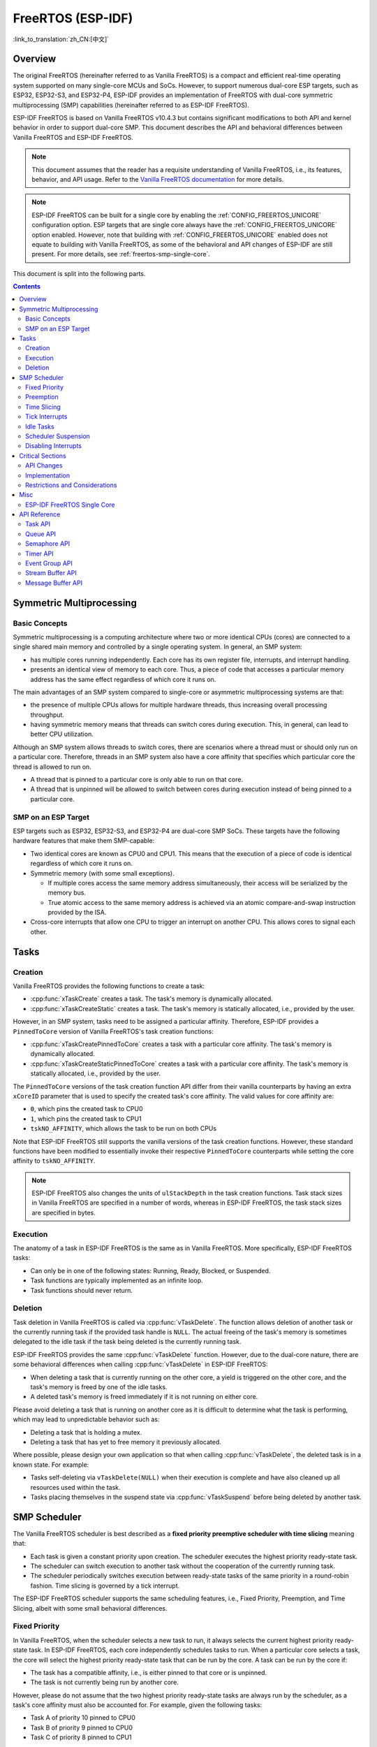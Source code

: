 FreeRTOS (ESP-IDF)
==================

:link_to_translation:`zh_CN:[中文]`

.. ---------------------------------------------------- Overview -------------------------------------------------------

Overview
--------

The original FreeRTOS (hereinafter referred to as Vanilla FreeRTOS) is a compact and efficient real-time operating system supported on many single-core MCUs and SoCs. However, to support numerous dual-core ESP targets, such as ESP32, ESP32-S3, and ESP32-P4, ESP-IDF provides an implementation of FreeRTOS with dual-core symmetric multiprocessing (SMP) capabilities (hereinafter referred to as ESP-IDF FreeRTOS).

ESP-IDF FreeRTOS is based on Vanilla FreeRTOS v10.4.3 but contains significant modifications to both API and kernel behavior in order to support dual-core SMP. This document describes the API and behavioral differences between Vanilla FreeRTOS and ESP-IDF FreeRTOS.

.. note::

  This document assumes that the reader has a requisite understanding of Vanilla FreeRTOS, i.e., its features, behavior, and API usage. Refer to the `Vanilla FreeRTOS documentation <https://www.freertos.org/index.html>`_ for more details.

.. note::

  ESP-IDF FreeRTOS can be built for a single core by enabling the :ref:`CONFIG_FREERTOS_UNICORE` configuration option. ESP targets that are single core always have the :ref:`CONFIG_FREERTOS_UNICORE` option enabled. However, note that building with :ref:`CONFIG_FREERTOS_UNICORE` enabled does not equate to building with Vanilla FreeRTOS, as some of the behavioral and API changes of ESP-IDF are still present. For more details, see :ref:`freertos-smp-single-core`.

This document is split into the following parts.

.. contents:: Contents
  :depth: 2


.. -------------------------------------------- Symmetric Multiprocessing ----------------------------------------------

Symmetric Multiprocessing
-------------------------

Basic Concepts
^^^^^^^^^^^^^^

Symmetric multiprocessing is a computing architecture where two or more identical CPUs (cores) are connected to a single shared main memory and controlled by a single operating system. In general, an SMP system:

- has multiple cores running independently. Each core has its own register file, interrupts, and interrupt handling.
- presents an identical view of memory to each core. Thus, a piece of code that accesses a particular memory address has the same effect regardless of which core it runs on.

The main advantages of an SMP system compared to single-core or asymmetric multiprocessing systems are that:

- the presence of multiple CPUs allows for multiple hardware threads, thus increasing overall processing throughput.
- having symmetric memory means that threads can switch cores during execution. This, in general, can lead to better CPU utilization.

Although an SMP system allows threads to switch cores, there are scenarios where a thread must or should only run on a particular core. Therefore, threads in an SMP system also have a core affinity that specifies which particular core the thread is allowed to run on.

- A thread that is pinned to a particular core is only able to run on that core.
- A thread that is unpinned will be allowed to switch between cores during execution instead of being pinned to a particular core.

SMP on an ESP Target
^^^^^^^^^^^^^^^^^^^^

ESP targets such as ESP32, ESP32-S3, and ESP32-P4 are dual-core SMP SoCs. These targets have the following hardware features that make them SMP-capable:

- Two identical cores are known as CPU0 and CPU1. This means that the execution of a piece of code is identical regardless of which core it runs on.
- Symmetric memory (with some small exceptions).

  - If multiple cores access the same memory address simultaneously, their access will be serialized by the memory bus.
  - True atomic access to the same memory address is achieved via an atomic compare-and-swap instruction provided by the ISA.

- Cross-core interrupts that allow one CPU to trigger an interrupt on another CPU. This allows cores to signal each other.


.. only:: not esp32p4

    .. note::

        CPU0 is also known as Protocol CPU or ``PRO_CPU`` and CPU1 is also known as Application CPU or ``APP_CPU``. The ``PRO_CPU`` and ``APP_CPU`` aliases for CPU0 and CPU1 exist in ESP-IDF as they reflect how typical ESP-IDF applications utilize the two CPUs. Typically, the tasks responsible for handling wireless networking (e.g., Wi-Fi or Bluetooth) are pinned to CPU0, thus the name ``PRO_CPU``; whereas the tasks handling the remainder of the application are pinned to CPU1, thus the name ``APP_CPU``.


.. ------------------------------------------------------ Tasks --------------------------------------------------------

Tasks
-----

Creation
^^^^^^^^

Vanilla FreeRTOS provides the following functions to create a task:

- :cpp:func:`xTaskCreate` creates a task. The task's memory is dynamically allocated.
- :cpp:func:`xTaskCreateStatic` creates a task. The task's memory is statically allocated, i.e., provided by the user.

However, in an SMP system, tasks need to be assigned a particular affinity. Therefore, ESP-IDF provides a ``PinnedToCore`` version of Vanilla FreeRTOS's task creation functions:

- :cpp:func:`xTaskCreatePinnedToCore` creates a task with a particular core affinity. The task's memory is dynamically allocated.
- :cpp:func:`xTaskCreateStaticPinnedToCore` creates a task with a particular core affinity. The task's memory is statically allocated, i.e., provided by the user.

The ``PinnedToCore`` versions of the task creation function API differ from their vanilla counterparts by having an extra ``xCoreID`` parameter that is used to specify the created task's core affinity. The valid values for core affinity are:

-	``0``, which pins the created task to CPU0
-	``1``, which pins the created task to CPU1
-	``tskNO_AFFINITY``, which allows the task to be run on both CPUs

Note that ESP-IDF FreeRTOS still supports the vanilla versions of the task creation functions. However, these standard functions have been modified to essentially invoke their respective ``PinnedToCore`` counterparts while setting the core affinity to ``tskNO_AFFINITY``.

.. note::

  ESP-IDF FreeRTOS also changes the units of ``ulStackDepth`` in the task creation functions. Task stack sizes in Vanilla FreeRTOS are specified in a number of words, whereas in ESP-IDF FreeRTOS, the task stack sizes are specified in bytes.

Execution
^^^^^^^^^

The anatomy of a task in ESP-IDF FreeRTOS is the same as in Vanilla FreeRTOS. More specifically, ESP-IDF FreeRTOS tasks:

- Can only be in one of the following states: Running, Ready, Blocked, or Suspended.
- Task functions are typically implemented as an infinite loop.
- Task functions should never return.

Deletion
^^^^^^^^

Task deletion in Vanilla FreeRTOS is called via :cpp:func:`vTaskDelete`. The function allows deletion of another task or the currently running task if the provided task handle is ``NULL``. The actual freeing of the task's memory is sometimes delegated to the idle task if the task being deleted is the currently running task.

ESP-IDF FreeRTOS provides the same :cpp:func:`vTaskDelete` function. However, due to the dual-core nature, there are some behavioral differences when calling :cpp:func:`vTaskDelete` in ESP-IDF FreeRTOS:

- When deleting a task that is currently running on the other core, a yield is triggered on the other core, and the task's memory is freed by one of the idle tasks.
- A deleted task's memory is freed immediately if it is not running on either core.

Please avoid deleting a task that is running on another core as it is difficult to determine what the task is performing, which may lead to unpredictable behavior such as:

- Deleting a task that is holding a mutex.
- Deleting a task that has yet to free memory it previously allocated.

Where possible, please design your own application so that when calling :cpp:func:`vTaskDelete`, the deleted task is in a known state. For example:

- Tasks self-deleting via ``vTaskDelete(NULL)`` when their execution is complete and have also cleaned up all resources used within the task.
- Tasks placing themselves in the suspend state via :cpp:func:`vTaskSuspend` before being deleted by another task.


.. --------------------------------------------------- Scheduling ------------------------------------------------------

SMP Scheduler
-------------

The Vanilla FreeRTOS scheduler is best described as a **fixed priority preemptive scheduler with time slicing** meaning that:

- Each task is given a constant priority upon creation. The scheduler executes the highest priority ready-state task.
- The scheduler can switch execution to another task without the cooperation of the currently running task.
- The scheduler periodically switches execution between ready-state tasks of the same priority in a round-robin fashion. Time slicing is governed by a tick interrupt.

The ESP-IDF FreeRTOS scheduler supports the same scheduling features, i.e., Fixed Priority, Preemption, and Time Slicing, albeit with some small behavioral differences.

Fixed Priority
^^^^^^^^^^^^^^

In Vanilla FreeRTOS, when the scheduler selects a new task to run, it always selects the current highest priority ready-state task. In ESP-IDF FreeRTOS, each core independently schedules tasks to run. When a particular core selects a task, the core will select the highest priority ready-state task that can be run by the core. A task can be run by the core if:

- The task has a compatible affinity, i.e., is either pinned to that core or is unpinned.
- The task is not currently being run by another core.

However, please do not assume that the two highest priority ready-state tasks are always run by the scheduler, as a task's core affinity must also be accounted for. For example, given the following tasks:

- Task A of priority 10 pinned to CPU0
- Task B of priority 9 pinned to CPU0
- Task C of priority 8 pinned to CPU1

The resulting schedule will have Task A running on CPU0 and Task C running on CPU1. Task B is not run even though it is the second-highest priority task.

Preemption
^^^^^^^^^^

In Vanilla FreeRTOS, the scheduler can preempt the currently running task if a higher priority task becomes ready to execute. Likewise in ESP-IDF FreeRTOS, each core can be individually preempted by the scheduler if the scheduler determines that a higher-priority task can run on that core.

However, there are some instances where a higher-priority task that becomes ready can be run on multiple cores. In this case, the scheduler only preempts one core. The scheduler always gives preference to the current core when multiple cores can be preempted. In other words, if the higher priority ready task is unpinned and has a higher priority than the current priority of both cores, the scheduler will always choose to preempt the current core. For example, given the following tasks:

- Task A of priority 8 currently running on CPU0
- Task B of priority 9 currently running on CPU1
- Task C of priority 10 that is unpinned and was unblocked by Task B

The resulting schedule will have Task A running on CPU0 and Task C preempting Task B given that the scheduler always gives preference to the current core.

Time Slicing
^^^^^^^^^^^^

The Vanilla FreeRTOS scheduler implements time slicing, which means that if the current highest ready priority contains multiple ready tasks, the scheduler will switch between those tasks periodically in a round-robin fashion.

However, in ESP-IDF FreeRTOS, it is not possible to implement perfect Round Robin time slicing due to the fact that a particular task may not be able to run on a particular core due to the following reasons:

- The task is pinned to another core.
- For unpinned tasks, the task is already being run by another core.

Therefore, when a core searches the ready-state task list for a task to run, the core may need to skip over a few tasks in the same priority list or drop to a lower priority in order to find a ready-state task that the core can run.

The ESP-IDF FreeRTOS scheduler implements a Best Effort Round Robin time slicing for ready-state tasks of the same priority by ensuring that tasks that have been selected to run are placed at the back of the list, thus giving unselected tasks a higher priority on the next scheduling iteration (i.e., the next tick interrupt or yield).

The following example demonstrates the Best Effort Round Robin time slicing in action. Assume that:

- There are four ready-state tasks of the same priority ``AX``, ``B0``, ``C1``, and ``D1`` where:

  - The priority is the current highest priority with ready-state .
  - The first character represents the task's name, i.e., ``A``, ``B``, ``C``, ``D``.
  - The second character represents the task's core pinning, and ``X`` means unpinned.

- The task list is always searched from the head.

.. code-block:: none

    --------------------------------------------------------------------------------

    1. Starting state. None of the ready-state tasks have been selected to run.

    Head [ AX , B0 , C1 , D0 ] Tail

    --------------------------------------------------------------------------------

    2. Core 0 has a tick interrupt and searches for a task to run.

      Task A is selected and moved to the back of the list.

    Core0--|
    Head [ AX , B0 , C1 , D0 ] Tail

                          0
    Head [ B0 , C1 , D0 , AX ] Tail

    --------------------------------------------------------------------------------

    3. Core 1 has a tick interrupt and searches for a task to run.

      Task B cannot be run due to incompatible affinity, so core 1 skips to Task C.

      Task C is selected and moved to the back of the list.

    Core1-------|         0
    Head [ B0 , C1 , D0 , AX ] Tail

                     0    1
    Head [ B0 , D0 , AX , C1 ] Tail

    --------------------------------------------------------------------------------

    4. Core 0 has another tick interrupt and searches for a task to run.

      Task B is selected and moved to the back of the list.


    Core0--|              1
    Head [ B0 , D0 , AX , C1 ] Tail

                     1    0
    Head [ D0 , AX , C1 , B0 ] Tail

    --------------------------------------------------------------------------------

    5. Core 1 has another tick and searches for a task to run.

      Task D cannot be run due to incompatible affinity, so core 1 skips to Task A.

      Task A is selected and moved to the back of the list.

    Core1-------|         0
    Head [ D0 , AX , C1 , B0 ] Tail

                     0    1
    Head [ D0 , C1 , B0 , AX ] Tail


The implications to users regarding the Best Effort Round Robin time slicing:

- Users cannot expect multiple ready-state tasks of the same priority to run sequentially as is the case in Vanilla FreeRTOS. As demonstrated in the example above, a core may need to skip over tasks.
- However, given enough ticks, a task will eventually be given some processing time.
- If a core cannot find a task runnable task at the highest ready-state priority, it will drop to a lower priority to search for tasks.
- To achieve ideal round-robin time slicing, users should ensure that all tasks of a particular priority are pinned to the same core.

Tick Interrupts
^^^^^^^^^^^^^^^

Vanilla FreeRTOS requires that a periodic tick interrupt occurs. The tick interrupt is responsible for:

- Incrementing the scheduler's tick count
- Unblocking any blocked tasks that have timed out
- Checking if time slicing is required, i.e., triggering a context switch
- Executing the application tick hook

In ESP-IDF FreeRTOS, each core receives a periodic interrupt and independently runs the tick interrupt. The tick interrupts on each core are of the same period but can be out of phase. However, the tick responsibilities listed above are not run by all cores:

- CPU0 executes all of the tick interrupt responsibilities listed above
- CPU1 only checks for time slicing and executes the application tick hook

.. note::

  CPU0 is solely responsible for keeping time in ESP-IDF FreeRTOS. Therefore, anything that prevents CPU0 from incrementing the tick count, such as suspending the scheduler on CPU0, will cause the entire scheduler's timekeeping to lag behind.

Idle Tasks
^^^^^^^^^^

Vanilla FreeRTOS will implicitly create an idle task of priority 0 when the scheduler is started. The idle task runs when no other task is ready to run, and it has the following responsibilities:

- Freeing the memory of deleted tasks
- Executing the application idle hook

In ESP-IDF FreeRTOS, a separate pinned idle task is created for each core. The idle tasks on each core have the same responsibilities as their vanilla counterparts.

Scheduler Suspension
^^^^^^^^^^^^^^^^^^^^

Vanilla FreeRTOS allows the scheduler to be suspended/resumed by calling :cpp:func:`vTaskSuspendAll` and :cpp:func:`xTaskResumeAll` respectively. While the scheduler is suspended:

- Task switching is disabled but interrupts are left enabled.
- Calling any blocking/yielding function is forbidden, and time slicing is disabled.
- The tick count is frozen, but the tick interrupt still occurs to execute the application tick hook.

On scheduler resumption, :cpp:func:`xTaskResumeAll` catches up all of the lost ticks and unblock any timed-out tasks.

In ESP-IDF FreeRTOS, suspending the scheduler across multiple cores is not possible. Therefore when :cpp:func:`vTaskSuspendAll` is called on a particular core (e.g., core A):

- Task switching is disabled only on core A but interrupts for core A are left enabled.
- Calling any blocking/yielding function on core A is forbidden. Time slicing is disabled on core A.
- If an interrupt on core A unblocks any tasks, tasks with affinity to core A will go into core A's own pending ready task list. Unpinned tasks or tasks with affinity to other cores can be scheduled on cores with the scheduler running.
- If the scheduler is suspended on all cores, tasks unblocked by an interrupt will be directed to the pending ready task lists of their pinned cores. For unpinned tasks, they will be placed in the pending ready list of the core where the interrupt occurred.
- If core A is CPU0, the tick count is frozen, and a pended tick count is incremented instead. However, the tick interrupt will still occur in order to execute the application tick hook.

When :cpp:func:`xTaskResumeAll` is called on a particular core (e.g., core A):

- Any tasks added to core A's pending ready task list will be resumed.
- If core A is CPU0, the pended tick count is unwound to catch up with the lost ticks.

.. warning::

  Given that scheduler suspension on ESP-IDF FreeRTOS only suspends scheduling on a particular core, scheduler suspension is **NOT** a valid method ensuring mutual exclusion between tasks when accessing shared data. Users should use proper locking primitives such as mutexes or spinlocks if they require mutual exclusion.

Disabling Interrupts
^^^^^^^^^^^^^^^^^^^^

Vanilla FreeRTOS allows interrupts to be disabled and enabled by calling :c:macro:`taskDISABLE_INTERRUPTS` and :c:macro:`taskENABLE_INTERRUPTS` respectively.

ESP-IDF FreeRTOS provides the same API, however, interrupts are only disabled or enabled on the current core.

.. warning::

  Disabling interrupts is a valid method of achieving mutual exclusion in Vanilla FreeRTOS (and single-core systems in general). However, in an SMP system, disabling interrupts is **NOT** a valid method ensuring mutual exclusion. Refer to :ref:`critical-sections` for more details.


.. ------------------------------------------------ Critical Sections --------------------------------------------------

.. _critical-sections:

Critical Sections
-----------------

API Changes
^^^^^^^^^^^

Vanilla FreeRTOS implements critical sections by disabling interrupts, which prevents preemptive context switches and the servicing of ISRs during a critical section. Thus a task/ISR that enters a critical section is guaranteed to be the sole entity to access a shared resource. Critical sections in Vanilla FreeRTOS have the following API:

- ``taskENTER_CRITICAL()`` enters a critical section by disabling interrupts
- ``taskEXIT_CRITICAL()`` exits a critical section by reenabling interrupts
- ``taskENTER_CRITICAL_FROM_ISR()`` enters a critical section from an ISR by disabling interrupt nesting
- ``taskEXIT_CRITICAL_FROM_ISR()`` exits a critical section from an ISR by reenabling interrupt nesting

However, in an SMP system, merely disabling interrupts does not constitute a critical section as the presence of other cores means that a shared resource can still be concurrently accessed. Therefore, critical sections in ESP-IDF FreeRTOS are implemented using spinlocks. To accommodate the spinlocks, the ESP-IDF FreeRTOS critical section APIs contain an additional spinlock parameter as shown below:

- Spinlocks are of ``portMUX_TYPE`` (**not to be confused to FreeRTOS mutexes**)
- ``taskENTER_CRITICAL(&spinlock)`` enters a critical from a task context
- ``taskEXIT_CRITICAL(&spinlock)`` exits a critical section from a task context
- ``taskENTER_CRITICAL_ISR(&spinlock)`` enters a critical section from an interrupt context
- ``taskEXIT_CRITICAL_ISR(&spinlock)`` exits a critical section from an interrupt context

.. note::

  The critical section API can be called recursively, i.e., nested critical sections. Entering a critical section multiple times recursively is valid so long as the critical section is exited the same number of times it was entered. However, given that critical sections can target different spinlocks, users should take care to avoid deadlocking when entering critical sections recursively.

Spinlocks can be allocated statically or dynamically. As such, macros are provided for both static and dynamic initialization of spinlocks, as demonstrated by the following code snippets.

- Allocating a static spinlock and initializing it using ``portMUX_INITIALIZER_UNLOCKED``:

  .. code:: c

    // Statically allocate and initialize the spinlock
    static portMUX_TYPE my_spinlock = portMUX_INITIALIZER_UNLOCKED;

    void some_function(void)
    {
        taskENTER_CRITICAL(&my_spinlock);
        // We are now in a critical section
        taskEXIT_CRITICAL(&my_spinlock);
    }

- Allocating a dynamic spinlock and initializing it using ``portMUX_INITIALIZE()``:

  .. code:: c

    // Allocate the spinlock dynamically
    portMUX_TYPE *my_spinlock = malloc(sizeof(portMUX_TYPE));
    // Initialize the spinlock dynamically
    portMUX_INITIALIZE(my_spinlock);

    ...

    taskENTER_CRITICAL(my_spinlock);
    // Access the resource
    taskEXIT_CRITICAL(my_spinlock);

Implementation
^^^^^^^^^^^^^^

In ESP-IDF FreeRTOS, the process of a particular core entering and exiting a critical section is as follows:

- For ``taskENTER_CRITICAL(&spinlock)`` or ``taskENTER_CRITICAL_ISR(&spinlock)``

  #. The core disables its interrupts or interrupt nesting up to ``configMAX_SYSCALL_INTERRUPT_PRIORITY``.
  #. The core then spins on the spinlock using an atomic compare-and-set instruction until it acquires the lock. A lock is acquired when the core is able to set the lock's owner value to the core's ID.
  #. Once the spinlock is acquired, the function returns. The remainder of the critical section runs with interrupts or interrupt nesting disabled.

- For ``taskEXIT_CRITICAL(&spinlock)`` or ``taskEXIT_CRITICAL_ISR(&spinlock)``

  #. The core releases the spinlock by clearing the spinlock's owner value.
  #. The core re-enables interrupts or interrupt nesting.

Restrictions and Considerations
^^^^^^^^^^^^^^^^^^^^^^^^^^^^^^^

Given that interrupts (or interrupt nesting) are disabled during a critical section, there are multiple restrictions regarding what can be done within critical sections. During a critical section, users should keep the following restrictions and considerations in mind:

- Critical sections should be kept as short as possible

  - The longer the critical section lasts, the longer a pending interrupt can be delayed.
  - A typical critical section should only access a few data structures and/or hardware registers.
  - If possible, defer as much processing and/or event handling to the outside of critical sections.

- FreeRTOS API should not be called from within a critical section
- Users should never call any blocking or yielding functions within a critical section


.. ------------------------------------------------------ Misc ---------------------------------------------------------

Misc
----

.. only:: SOC_CPU_HAS_FPU

    Floating Point Usage
    ^^^^^^^^^^^^^^^^^^^^

    Usually, when a context switch occurs:

    - the current state of a CPU's registers is saved to the stack of the task being switched out
    - the previously saved state of the CPU's registers is loaded from the stack of the task being switched in

    However, ESP-IDF FreeRTOS implements Lazy Context Switching for the Floating Point Unit (FPU) registers of a CPU. In other words, when a context switch occurs on a particular core (e.g., CPU0), the state of the core's FPU registers is not immediately saved to the stack of the task getting switched out (e.g., Task A). The FPU registers are left untouched until:

    - A different task (e.g., Task B) runs on the same core and uses FPU. This will trigger an exception that saves the FPU registers to Task A's stack.
    - Task A gets scheduled to the same core and continues execution. Saving and restoring the FPU registers is not necessary in this case.

    However, given that tasks can be unpinned and thus can be scheduled on different cores (e.g., Task A switches to CPU1), it is unfeasible to copy and restore the FPU registers across cores. Therefore, when a task utilizes FPU by using a ``float`` type in its call flow, ESP-IDF FreeRTOS will automatically pin the task to the current core it is running on. This ensures that all tasks that use FPU are always pinned to a particular core.

    Furthermore, ESP-IDF FreeRTOS by default does not support the usage of FPU within an interrupt context given that the FPU register state is tied to a particular task.

    .. only: esp32

      .. note::

        Users that require the use of the ``float`` type in an ISR routine should refer to the :ref:`CONFIG_FREERTOS_FPU_IN_ISR` configuration option.

    .. note::

      ESP targets that contain an FPU do not support hardware acceleration for double precision floating point arithmetic (``double``). Instead, ``double`` is implemented via software, hence the behavioral restrictions regarding the ``float`` type do not apply to ``double``. Note that due to the lack of hardware acceleration, ``double`` operations may consume significantly more CPU time in comparison to ``float``.


.. -------------------------------------------------- Single Core  -----------------------------------------------------

.. _freertos-smp-single-core:

ESP-IDF FreeRTOS Single Core
^^^^^^^^^^^^^^^^^^^^^^^^^^^^

Although ESP-IDF FreeRTOS is an SMP scheduler, some ESP targets are single-core (such as ESP32-S2 and ESP32-C3). When building ESP-IDF applications for these targets, ESP-IDF FreeRTOS is still used but the number of cores will be set to ``1`` (i.e., the :ref:`CONFIG_FREERTOS_UNICORE` will always be enabled for single-core targets).

For multicore targets (such as ESP32 and ESP32-S3), :ref:`CONFIG_FREERTOS_UNICORE` can also be set. This results in ESP-IDF FreeRTOS only running on CPU0, and all other cores will be inactive.

.. note::

  Users should bear in mind that enabling :ref:`CONFIG_FREERTOS_UNICORE` **is NOT equivalent to running Vanilla FreeRTOS**. The additional APIs of ESP-IDF FreeRTOS can still be called, and the behavior changes of ESP-IDF FreeRTOS incur a small amount of overhead even when compiled for only a single core.

.. ------------------------------------------------- API References ----------------------------------------------------

API Reference
-------------

This section introduces FreeRTOS types, functions, and macros. It is automatically generated from FreeRTOS header files.

Task API
^^^^^^^^

.. include-build-file:: inc/task.inc

Queue API
^^^^^^^^^

.. include-build-file:: inc/queue.inc

Semaphore API
^^^^^^^^^^^^^

.. include-build-file:: inc/semphr.inc

Timer API
^^^^^^^^^

.. include-build-file:: inc/timers.inc

Event Group API
^^^^^^^^^^^^^^^

.. include-build-file:: inc/event_groups.inc

Stream Buffer API
^^^^^^^^^^^^^^^^^

.. include-build-file:: inc/stream_buffer.inc

Message Buffer API
^^^^^^^^^^^^^^^^^^

.. include-build-file:: inc/message_buffer.inc
